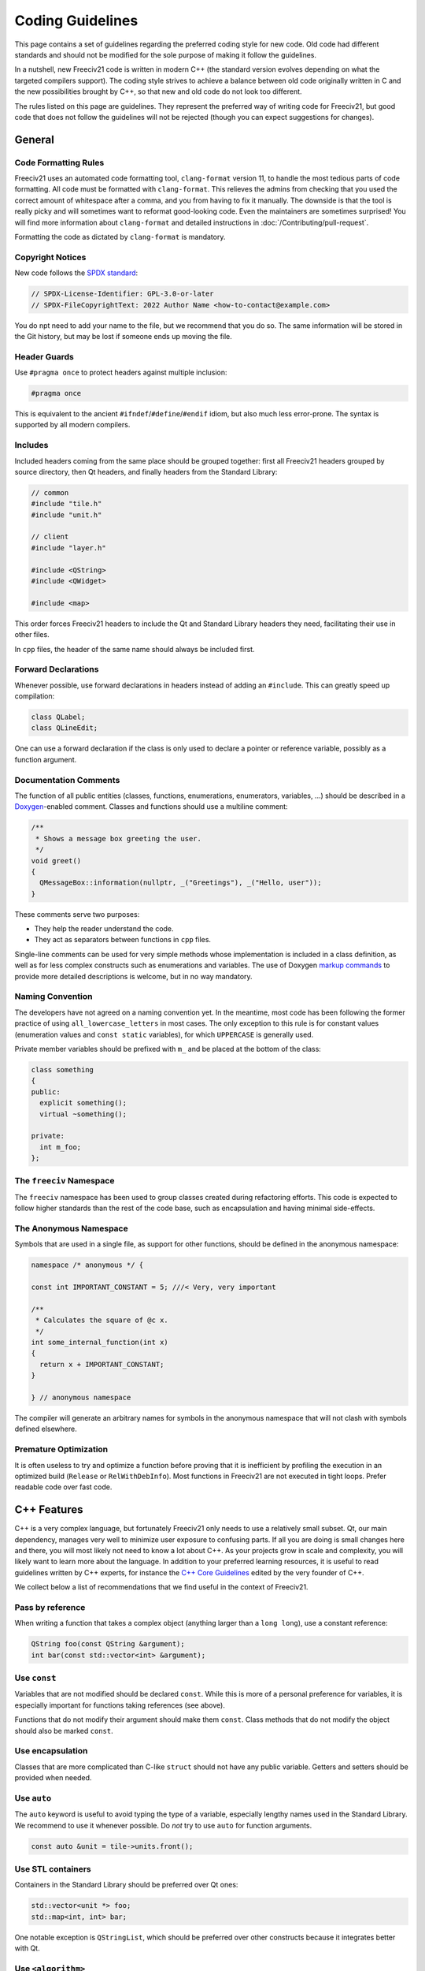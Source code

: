 ..
    SPDX-License-Identifier: GPL-3.0-or-later
    SPDX-FileCopyrightText: 2022 Louis Moureaux <m_louis30@yahoo.com>

Coding Guidelines
*****************

This page contains a set of guidelines regarding the preferred coding style for new code. Old code had
different standards and should not be modified for the sole purpose of making it follow the guidelines.

In a nutshell, new Freeciv21 code is written in modern C++ (the standard version evolves depending on what
the targeted compilers support). The coding style strives to achieve a balance between old code originally
written in C and the new possibilities brought by C++, so that new and old code do not look too different.

The rules listed on this page are guidelines. They represent the preferred way of writing code for Freeciv21,
but good code that does not follow the guidelines will not be rejected (though you can expect suggestions for
changes).


General
=======

Code Formatting Rules
---------------------

Freeciv21 uses an automated code formatting tool, ``clang-format`` version 11, to handle the most tedious
parts of code formatting. All code must be formatted with ``clang-format``. This relieves the admins from
checking that you used the correct amount of whitespace after a comma, and you from having to fix it
manually. The downside is that the tool is really picky and will sometimes want to reformat good-looking
code. Even the maintainers are sometimes surprised! You will find more information about ``clang-format``
and detailed instructions in :doc:`/Contributing/pull-request`.

Formatting the code as dictated by ``clang-format`` is mandatory.


Copyright Notices
-----------------

New code follows the `SPDX standard <https://spdx.dev/ids/>`_:

.. code-block:: cpp

    // SPDX-License-Identifier: GPL-3.0-or-later
    // SPDX-FileCopyrightText: 2022 Author Name <how-to-contact@example.com>

You do npt need to add your name to the file, but we recommend that you do so. The same information will be
stored in the Git history, but may be lost if someone ends up moving the file.


Header Guards
-------------

Use ``#pragma once`` to protect headers against multiple inclusion:

.. code-block:: cpp

    #pragma once

This is equivalent to the ancient ``#ifndef``/``#define``/``#endif`` idiom, but also much less error-prone.
The syntax is supported by all modern compilers.


Includes
--------

Included headers coming from the same place should be grouped together: first all Freeciv21 headers grouped
by source directory, then Qt headers, and finally headers from the Standard Library:

.. code-block:: cpp

    // common
    #include "tile.h"
    #include "unit.h"

    // client
    #include "layer.h"

    #include <QString>
    #include <QWidget>

    #include <map>

This order forces Freeciv21 headers to include the Qt and Standard Library headers they need, facilitating
their use in other files.

In ``cpp`` files, the header of the same name should always be included first.


Forward Declarations
--------------------

Whenever possible, use forward declarations in headers instead of adding an ``#include``. This can greatly
speed up compilation:

.. code-block:: cpp

    class QLabel;
    class QLineEdit;

One can use a forward declaration if the class is only used to declare a pointer or reference variable,
possibly as a function argument.


Documentation Comments
----------------------

The function of all public entities (classes, functions, enumerations, enumerators, variables, ...) should
be described in a `Doxygen <https://doxygen.nl/manual/docblocks.html>`_-enabled comment. Classes and
functions should use a multiline comment:

.. code-block:: cpp

    /**
     * Shows a message box greeting the user.
     */
    void greet()
    {
      QMessageBox::information(nullptr, _("Greetings"), _("Hello, user"));
    }

These comments serve two purposes:

* They help the reader understand the code.
* They act as separators between functions in ``cpp`` files.

Single-line comments can be used for very simple methods whose implementation is included in a class
definition, as well as for less complex constructs such as enumerations and variables. The use of Doxygen
`markup commands <https://doxygen.nl/manual/commands.html>`_ to provide more detailed descriptions is
welcome, but in no way mandatory.


Naming Convention
-----------------

The developers have not agreed on a naming convention yet. In the meantime, most code has been following the
former practice of using ``all_lowercase_letters`` in most cases. The only exception to this rule is for
constant values (enumeration values and ``const static`` variables), for which ``UPPERCASE`` is generally
used.

Private member variables should be prefixed with ``m_`` and be placed at the bottom of the class:

.. code-block:: cpp

    class something
    {
    public:
      explicit something();
      virtual ~something();

    private:
      int m_foo;
    };


The ``freeciv`` Namespace
-------------------------

The ``freeciv`` namespace has been used to group classes created during refactoring efforts. This code is
expected to follow higher standards than the rest of the code base, such as encapsulation and having minimal
side-effects.


The Anonymous Namespace
-----------------------

Symbols that are used in a single file, as support for other functions, should be defined in the anonymous
namespace:

.. code-block:: cpp

    namespace /* anonymous */ {

    const int IMPORTANT_CONSTANT = 5; ///< Very, very important

    /**
     * Calculates the square of @c x.
     */
    int some_internal_function(int x)
    {
      return x + IMPORTANT_CONSTANT;
    }

    } // anonymous namespace

The compiler will generate an arbitrary names for symbols in the anonymous namespace that will not clash with
symbols defined elsewhere.


Premature Optimization
----------------------

It is often useless to try and optimize a function before proving that it is inefficient by profiling the
execution in an optimized build (``Release`` or ``RelWithDebInfo``). Most functions in Freeciv21 are not
executed in tight loops. Prefer readable code over fast code.


C++ Features
============

C++ is a very complex language, but fortunately Freeciv21 only needs to use a relatively small subset. Qt,
our main dependency, manages very well to minimize user exposure to confusing parts. If all you are doing is
small changes here and there, you will most likely not need to know a lot about C++. As your projects grow in
scale and complexity, you will likely want to learn more about the language. In addition to your preferred
learning resources, it is useful to read guidelines written by C++ experts, for instance the
`C++ Core Guidelines <https://isocpp.github.io/CppCoreGuidelines/>`_ edited by the very founder of C++.

We collect below a list of recommendations that we find useful in the context of Freeciv21.


Pass by reference
-----------------

When writing a function that takes a complex object (anything larger than a ``long long``), use a constant
reference:

.. code-block:: cpp

    QString foo(const QString &argument);
    int bar(const std::vector<int> &argument);


Use ``const``
-------------

Variables that are not modified should be declared ``const``. While this is more of a personal preference for
variables, it is especially important for functions taking references (see above).

Functions that do not modify their argument should make them ``const``. Class methods that do not modify the
object should also be marked ``const``.


Use encapsulation
-----------------

Classes that are more complicated than C-like ``struct`` should not have any public variable. Getters and
setters should be provided when needed.


Use ``auto``
------------

The ``auto`` keyword is useful to avoid typing the type of a variable, especially lengthy names used in the
Standard Library. We recommend to use it whenever possible. Do *not* try to use ``auto`` for function
arguments.

.. code-block:: cpp

    const auto &unit = tile->units.front();


Use STL containers
------------------

Containers in the Standard Library should be preferred over Qt ones:

.. code-block:: cpp

    std::vector<unit *> foo;
    std::map<int, int> bar;

One notable exception is ``QStringList``, which should be preferred over other constructs because it
integrates better with Qt.

Use ``<algorithm>``
-------------------

The C++ Standard Library provides a set of `basic algorithms <https://en.cppreference.com/w/cpp/algorithm>`_.
Code using the standard algorithms is often more clear than hand-written loops, if only because experienced
programmers will recognize the function name immediately.


Use range-based ``for``
-----------------------

Avoid using indices to iterate over containers. Prefer the much simpler range-based ``for``:

.. code-block:: cpp

    for (const auto &city : player->cities) {
      // ...
    }


Use structured bindings
-----------------------

Structured bindings are very useful when facing a ``std::pair``, for instance when iterating over a map:

.. code-block:: cpp

    for (const auto &[key, value] : map) {

If you do not wish to use one of the variables, use ``_``:

.. code-block:: cpp

    for (const auto &[key, _] : map) {
      // Use the key only


Use smart pointers
------------------

Instead of using ``new`` and ``delete``, delegate the task to a smart pointer:

.. code-block:: cpp

    auto result = std::make_unique<cm_result>();

When facing a memory handling bug such as a double free, it is sometimes easier to rewrite the code using
smart pointers than to understand the issue.

Smart pointers are rarely needed with Qt classes. The
`parent-child mechanism <https://doc.qt.io/qt/qobject.html#details>`_ is the preferred way of handling
ownership for classes deriving from ``QObject``. In many other cases, Qt classes are meant to be used
directly on the stack. This is valid for ``QString``, ``QByteArray``, ``QColor``, ``QPixmap``, and many
others. If you are unsure, try to find an example in the Qt documentation.

Qt provides its own smart pointer for ``QObject``, called `QPointer <https://doc.qt.io/qt/qpointer.html>`_.
This pointer tracks the lifetime of the pointed-to object and is reset to ``nullptr`` if the object gets
deleted. This is useful in some situations.

